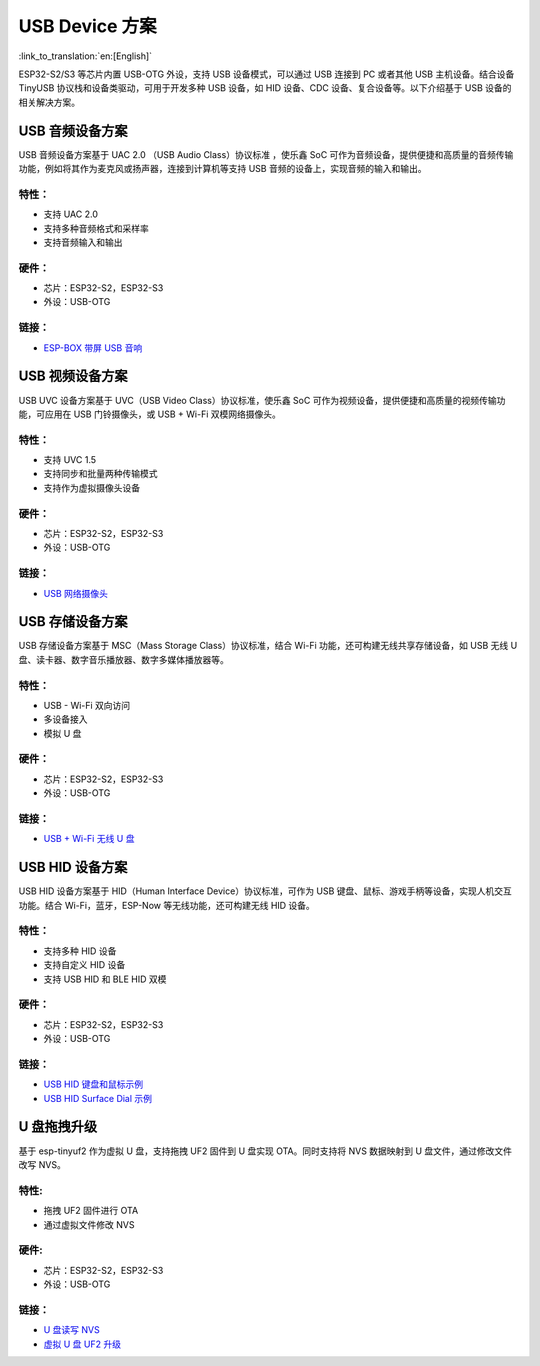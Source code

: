 
USB Device 方案
------------------

:link_to_translation:`en:[English]`

ESP32-S2/S3 等芯片内置 USB-OTG 外设，支持 USB 设备模式，可以通过 USB 连接到 PC 或者其他 USB 主机设备。结合设备 TinyUSB 协议栈和设备类驱动，可用于开发多种 USB 设备，如 HID 设备、CDC 设备、复合设备等。以下介绍基于 USB 设备的相关解决方案。

USB 音频设备方案
^^^^^^^^^^^^^^^^^

USB 音频设备方案基于 UAC 2.0 （USB Audio Class）协议标准 ，使乐鑫 SoC 可作为音频设备，提供便捷和高质量的音频传输功能，例如将其作为麦克风或扬声器，连接到计算机等支持 USB 音频的设备上，实现音频的输入和输出。

特性：
~~~~~~

* 支持 UAC 2.0
* 支持多种音频格式和采样率
* 支持音频输入和输出

硬件：
~~~~~~

* 芯片：ESP32-S2，ESP32-S3
* 外设：USB-OTG

链接：
~~~~~~

* `ESP-BOX 带屏 USB 音响 <https://github.com/espressif/esp-box/tree/master/examples/usb_headset>`_

USB 视频设备方案
^^^^^^^^^^^^^^^^^

USB UVC 设备方案基于 UVC（USB Video Class）协议标准，使乐鑫 SoC 可作为视频设备，提供便捷和高质量的视频传输功能，可应用在 USB 门铃摄像头，或 USB + Wi-Fi 双模网络摄像头。

特性：
~~~~~~

* 支持 UVC 1.5
* 支持同步和批量两种传输模式
* 支持作为虚拟摄像头设备

硬件：
~~~~~~

* 芯片：ESP32-S2，ESP32-S3
* 外设：USB-OTG

链接：
~~~~~~

* `USB 网络摄像头 <https://github.com/espressif/esp-iot-solution/tree/master/examples/usb/device/usb_webcam>`_

USB 存储设备方案
^^^^^^^^^^^^^^^^^^

USB 存储设备方案基于 MSC（Mass Storage Class）协议标准，结合 Wi-Fi 功能，还可构建无线共享存储设备，如 USB 无线 U 盘、读卡器、数字音乐播放器、数字多媒体播放器等。

特性：
~~~~~~

* USB - Wi-Fi 双向访问
* 多设备接入
* 模拟 U 盘

硬件：
~~~~~~

* 芯片：ESP32-S2，ESP32-S3
* 外设：USB-OTG

链接：
~~~~~~

* `USB + Wi-Fi 无线 U 盘 <https://github.com/espressif/esp-iot-solution/tree/master/examples/usb/device/usb_msc_wireless_disk>`_

USB HID 设备方案
^^^^^^^^^^^^^^^^^^

USB HID 设备方案基于 HID（Human Interface Device）协议标准，可作为 USB 键盘、鼠标、游戏手柄等设备，实现人机交互功能。结合 Wi-Fi，蓝牙，ESP-Now 等无线功能，还可构建无线 HID 设备。

特性：
~~~~~~

* 支持多种 HID 设备
* 支持自定义 HID 设备
* 支持 USB HID 和 BLE HID 双模

硬件：
~~~~~~

* 芯片：ESP32-S2，ESP32-S3
* 外设：USB-OTG

链接：
~~~~~~

* `USB HID 键盘和鼠标示例 <https://github.com/espressif/esp-iot-solution/tree/master/examples/usb/device/usb_hid_device>`_
* `USB HID Surface Dial 示例 <https://github.com/espressif/esp-iot-solution/tree/master/examples/usb/device/usb_surface_dial>`_

U 盘拖拽升级
^^^^^^^^^^^^^^^

基于 esp-tinyuf2 作为虚拟 U 盘，支持拖拽 UF2 固件到 U 盘实现 OTA。同时支持将 NVS 数据映射到 U 盘文件，通过修改文件改写 NVS。

特性:
~~~~~~

* 拖拽 UF2 固件进行 OTA
* 通过虚拟文件修改 NVS

硬件:
~~~~~~

* 芯片：ESP32-S2，ESP32-S3
* 外设：USB-OTG

链接：
~~~~~~

* `U 盘读写 NVS <https://github.com/espressif/esp-iot-solution/tree/master/examples/usb/device/usb_uf2_nvs>`_
* `虚拟 U 盘 UF2 升级 <https://github.com/espressif/esp-iot-solution/tree/master/examples/usb/device/usb_uf2_ota>`_
